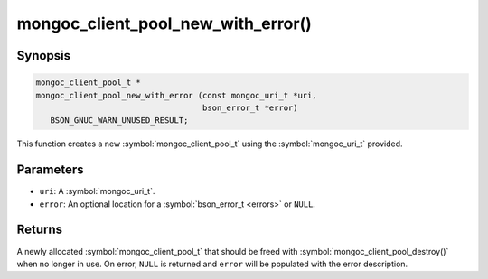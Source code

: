 .. _mongoc_client_pool_new_with_error

mongoc_client_pool_new_with_error()
===================================

Synopsis
--------

.. code-block:: c

  mongoc_client_pool_t *
  mongoc_client_pool_new_with_error (const mongoc_uri_t *uri,
                                     bson_error_t *error)
     BSON_GNUC_WARN_UNUSED_RESULT;

This function creates a new :symbol:`mongoc_client_pool_t` using the :symbol:`mongoc_uri_t` provided.

Parameters
----------

* ``uri``: A :symbol:`mongoc_uri_t`.
* ``error``: An optional location for a :symbol:`bson_error_t <errors>` or ``NULL``.

Returns
-------

A newly allocated :symbol:`mongoc_client_pool_t` that should be freed with :symbol:`mongoc_client_pool_destroy()` when no longer in use. On error, ``NULL`` is returned and ``error`` will be populated with the error description.


